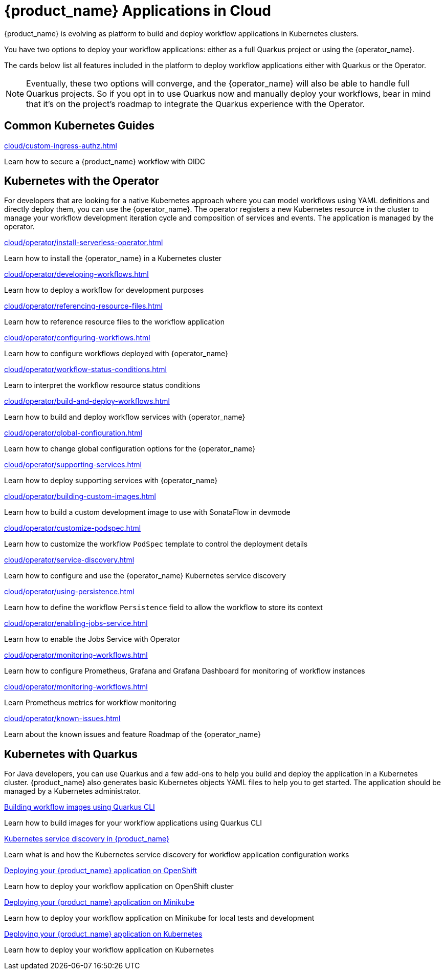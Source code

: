 = {product_name} Applications in Cloud
:compat-mode!:
// Metadata:
:description: Workflow Applications in Kubernetes
:keywords: cloud, kubernetes, docker, image, podman, openshift, pipelines
// other

{product_name} is evolving as platform to build and deploy workflow applications in Kubernetes clusters.

You have two options to deploy your workflow applications: either as a full Quarkus project or using the {operator_name}.

The cards below list all features included in the platform to deploy workflow applications either with Quarkus or the Operator.

[NOTE]
====
Eventually, these two options will converge, and the {operator_name} will also be able to handle full Quarkus projects. So if you opt in to use Quarkus now and manually deploy your workflows, bear in mind that it's on the project's roadmap to integrate the Quarkus experience with the Operator.
====

[.card-section]
== Common Kubernetes Guides

[.card]
--
[.card-title]
xref:cloud/custom-ingress-authz.adoc[]
[.card-description]
Learn how to secure a {product_name} workflow with OIDC
--

== Kubernetes with the Operator

For developers that are looking for a native Kubernetes approach where you can model workflows using YAML definitions and directly deploy them, you can use the {operator_name}. The operator registers a new Kubernetes resource in the cluster to manage your workflow development iteration cycle and composition of services and events. The application is managed by the operator.

[.card]
--
[.card-title]
xref:cloud/operator/install-serverless-operator.adoc[]
[.card-description]
Learn how to install the {operator_name} in a Kubernetes cluster
--

[.card]
--
[.card-title]
xref:cloud/operator/developing-workflows.adoc[]
[.card-description]
Learn how to deploy a workflow for development purposes
--

[.card]
--
[.card-title]
xref:cloud/operator/referencing-resource-files.adoc[]
[.card-description]
Learn how to reference resource files to the workflow application
--

[.card]
--
[.card-title]
xref:cloud/operator/configuring-workflows.adoc[]
[.card-description]
Learn how to configure workflows deployed with {operator_name}
--

[.card]
--
[.card-title]
xref:cloud/operator/workflow-status-conditions.adoc[]
[.card-description]
Learn to interpret the workflow resource status conditions
--

[.card]
--
[.card-title]
xref:cloud/operator/build-and-deploy-workflows.adoc[]
[.card-description]
Learn how to build and deploy workflow services with {operator_name}
--


[.card]
--
[.card-title]
xref:cloud/operator/global-configuration.adoc[]
[.card-description]
Learn how to change global configuration options for the {operator_name}
--

[.card]
--
[.card-title]
xref:cloud/operator/supporting-services.adoc[]
[.card-description]
Learn how to deploy supporting services with {operator_name}
--

[.card]
--
[.card-title]
xref:cloud/operator/building-custom-images.adoc[]
[.card-description]
Learn how to build a custom development image to use with SonataFlow in devmode
--

[.card]
--
[.card-title]
xref:cloud/operator/customize-podspec.adoc[]
[.card-description]
Learn how to customize the workflow `PodSpec` template to control the deployment details
--

[.card]
--
[.card-title]
xref:cloud/operator/service-discovery.adoc[]
[.card-description]
Learn how to configure and use the {operator_name} Kubernetes service discovery
--

[.card]
--
[.card-title]
xref:cloud/operator/using-persistence.adoc[]
[.card-description]
Learn how to define the workflow `Persistence` field to allow the workflow to store its context
--

[.card]
--
[.card-title]
xref:cloud/operator/enabling-jobs-service.adoc[]
[.card-description]
Learn how to enable the Jobs Service with Operator
--

[.card]
--
[.card-title]
xref:cloud/operator/monitoring-workflows.adoc[]
[.card-description]
Learn how to configure Prometheus, Grafana and Grafana Dashboard for monitoring of workflow instances
--

[.card]
--
[.card-title]
xref:cloud/operator/monitoring-workflows.adoc[]
[.card-description]
Learn Prometheus metrics for workflow monitoring
--

[.card]
--
[.card-title]
xref:cloud/operator/known-issues.adoc[]
[.card-description]
Learn about the known issues and feature Roadmap of the {operator_name}
--

[.card-section]
== Kubernetes with Quarkus

For Java developers, you can use Quarkus and a few add-ons to help you build and deploy the application in a Kubernetes cluster. {product_name} also generates basic Kubernetes objects YAML files to help you to get started. The application should be managed by a Kubernetes administrator.

[.card]
--
[.card-title]
xref:use-cases/advanced-developer-use-cases/getting-started/build-workflow-image-with-quarkus-cli.adoc[Building workflow images using Quarkus CLI]
[.card-description]
Learn how to build images for your workflow applications using Quarkus CLI
--

[.card]
--
[.card-title]
xref:use-cases/advanced-developer-use-cases/service-discovery/kubernetes-service-discovery.adoc[Kubernetes service discovery in {product_name}]
[.card-description]
Learn what is and how the Kubernetes service discovery for workflow application configuration works
--

[.card]
--
[.card-title]
xref:use-cases/advanced-developer-use-cases/deployments/deploying-on-openshift.adoc[Deploying your {product_name} application on OpenShift]
[.card-description]
Learn how to deploy your workflow application on OpenShift cluster
--

[.card]
--
[.card-title]
xref:use-cases/advanced-developer-use-cases/deployments/deploying-on-minikube.adoc[Deploying your {product_name} application on Minikube]
[.card-description]
Learn how to deploy your workflow application on Minikube for local tests and development
--

[.card]
--
[.card-title]
xref:use-cases/advanced-developer-use-cases/deployments/deploying-on-kubernetes.adoc[Deploying your {product_name} application on Kubernetes]
[.card-description]
Learn how to deploy your workflow application on Kubernetes
--
